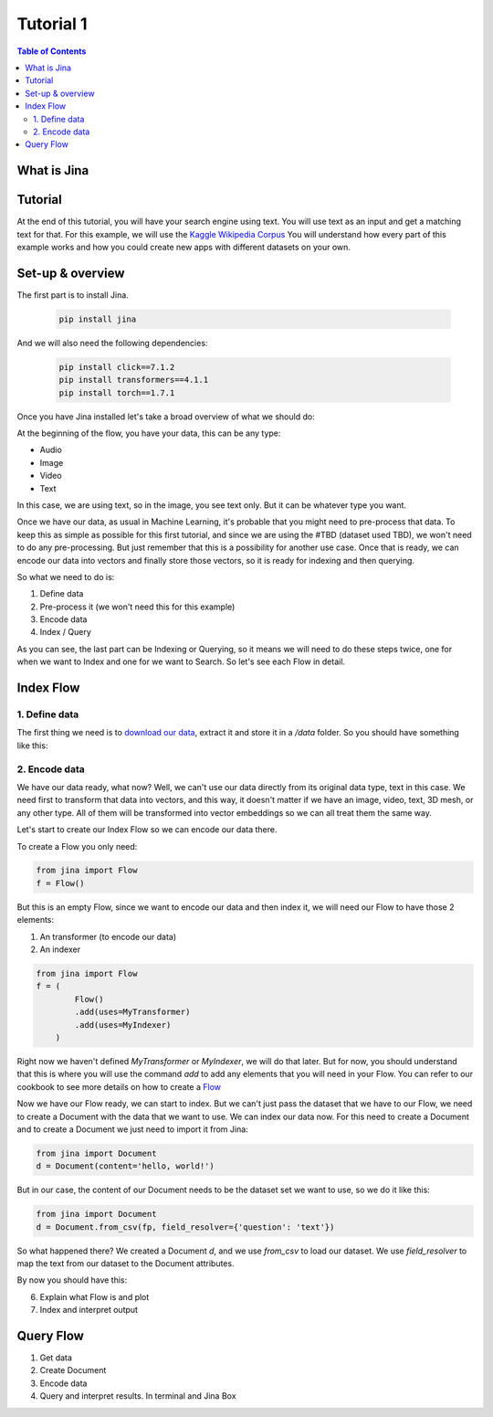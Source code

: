 ==================================
Tutorial 1
==================================

.. contents:: Table of Contents
    :depth: 2

What is Jina
----------------------------------

Tutorial
----------------------------------

At the end of this tutorial, you will have your search engine using text. You will use text as an input and get a matching text for that.
For this example, we will use the `Kaggle Wikipedia Corpus <https://www.kaggle.com/mikeortman/wikipedia-sentences>`_
You will understand how every part of this example works and how you could create new apps with different datasets on your own.

Set-up & overview
----------------------------------

The first part is to install Jina.

  .. code-block:: python

    pip install jina

And we will also need the following dependencies:

  .. code-block:: python

    pip install click==7.1.2
    pip install transformers==4.1.1
    pip install torch==1.7.1


Once you have Jina installed let's take a broad overview of what we should do:

.. image:: res/flow.png
   :width: 600

At the beginning of the flow, you have your data, this can be any type:

* Audio
* Image
* Video
* Text

In this case, we are using text, so in the image, you see text only. But it can be whatever type you want.

Once we have our data, as usual in Machine Learning, it's probable that you might need to pre-process that data. To keep this as simple as possible for this first tutorial, and since we are using the #TBD (dataset used TBD), we won't need to do any pre-processing. But just remember that this is a possibility for another use case.
Once that is ready, we can encode our data into vectors and finally store those vectors, so it is ready for indexing and then querying.

So what we need to do is:

1. Define data
2. Pre-process it (we won't need this for this example)
3. Encode data
4. Index / Query

As you can see, the last part can be Indexing or Querying, so it means we will need to do these steps twice, one for when we want to Index and one for we want to Search. So let's see each Flow in detail.

Index Flow
----------------------------------

1. Define data
+++++++++++++++

The first thing we need is to `download our data <https://www.kaggle.com/mikeortman/wikipedia-sentences>`_, extract it and store it in a `/data` folder. So you should have something like this:

.. image:: res/data.png
   :width: 600

2. Encode data
+++++++++++++++


We have our data ready, what now? Well, we can't use our data directly from its original data type, text in this case. We need first to transform that data into vectors, and this way, it doesn't matter if we have an image, video, text, 3D mesh, or any other type. All of them will be transformed into vector embeddings so we can all treat them the same way.

Let's start to create our Index Flow so we can encode our data there.

To create a Flow you only need:

.. code-block:: python

    from jina import Flow
    f = Flow()

But this is an empty Flow, since we want to encode our data and then index it, we will need our Flow to have those 2 elements:

1. An transformer (to encode our data)
2. An indexer

.. code-block:: python

    from jina import Flow
    f = (
            Flow()
            .add(uses=MyTransformer)
            .add(uses=MyIndexer)
        )

Right now we haven't defined `MyTransformer` or `MyIndexer`, we will do that later. But for now, you should understand that this is where you will use the command `add` to add any elements that you will need in your Flow. You can refer to our cookbook to see more details on how to create a `Flow <https://github.com/jina-ai/jina/blob/master/.github/2.0/cookbooks/Flow.md#minimum-working-example>`_

Now we have our Flow ready, we can start to index. But we can't just pass the dataset that we have to our Flow, we need to create a Document with the data that we want to use.
We can index our data now. For this need to create a Document and to create a Document we just need to import it from Jina:

.. code-block:: python

    from jina import Document
    d = Document(content='hello, world!')

But in our case, the content of our Document needs to be the dataset set we want to use, so we do it like this:

.. code-block:: python

    from jina import Document
    d = Document.from_csv(fp, field_resolver={'question': 'text'})

So what happened there? We created a Document `d`, and we use `from_csv` to load our dataset.
We use `field_resolver` to map the text from our dataset to the Document attributes.

By now you should have this:

.. code-block:: python
    from jina import Flow, Document

    f = (
            Flow()
            .add(uses=MyTransformer)
            .add(uses=MyIndexer)
        )

    with f, open('our_dataset.csv']) as fp:
        f.index(Document.from_csv(fp, field_resolver={'question': 'text'}))


6. Explain what Flow is and plot
7. Index and interpret output

Query Flow
----------------------------------
1. Get data
2. Create Document
3. Encode data
4. Query and interpret results. In terminal and Jina Box

